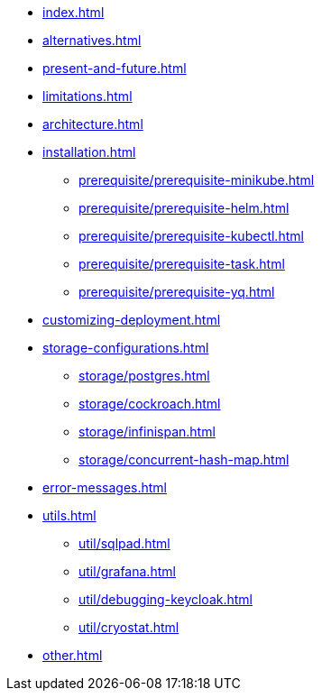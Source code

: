 * xref:index.adoc[]
* xref:alternatives.adoc[]
* xref:present-and-future.adoc[]
* xref:limitations.adoc[]
* xref:architecture.adoc[]
* xref:installation.adoc[]
** xref:prerequisite/prerequisite-minikube.adoc[]
** xref:prerequisite/prerequisite-helm.adoc[]
** xref:prerequisite/prerequisite-kubectl.adoc[]
** xref:prerequisite/prerequisite-task.adoc[]
** xref:prerequisite/prerequisite-yq.adoc[]
* xref:customizing-deployment.adoc[]
* xref:storage-configurations.adoc[]
** xref:storage/postgres.adoc[]
** xref:storage/cockroach.adoc[]
** xref:storage/infinispan.adoc[]
** xref:storage/concurrent-hash-map.adoc[]
* xref:error-messages.adoc[]
* xref:utils.adoc[]
** xref:util/sqlpad.adoc[]
** xref:util/grafana.adoc[]
** xref:util/debugging-keycloak.adoc[]
** xref:util/cryostat.adoc[]
* xref:other.adoc[]
